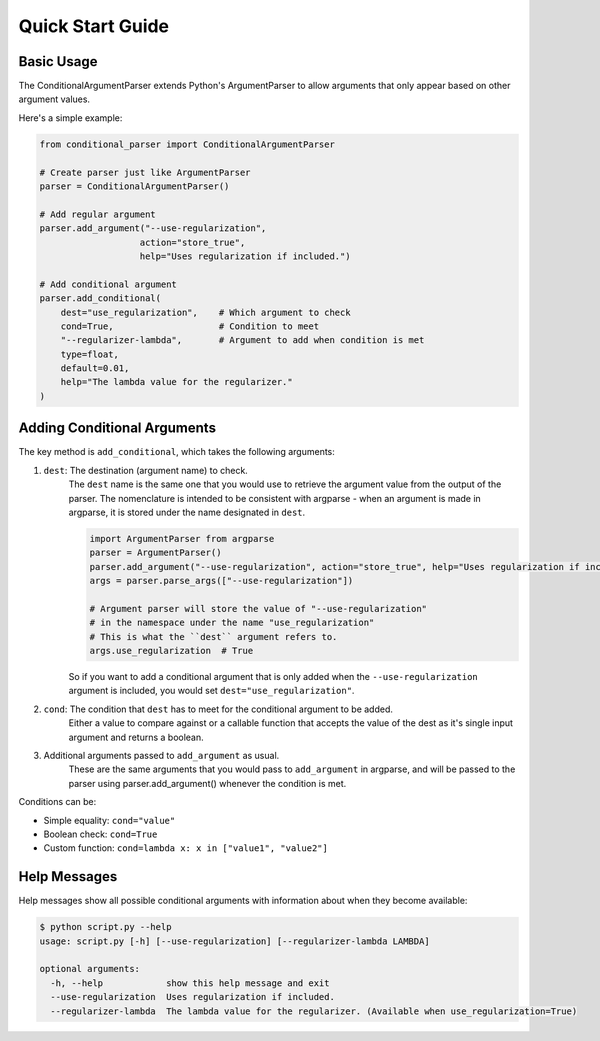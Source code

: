 Quick Start Guide
=================

Basic Usage
-----------

The ConditionalArgumentParser extends Python's ArgumentParser to allow arguments that only appear based on other argument values.

Here's a simple example:

.. code-block:: python

    from conditional_parser import ConditionalArgumentParser

    # Create parser just like ArgumentParser
    parser = ConditionalArgumentParser()
    
    # Add regular argument
    parser.add_argument("--use-regularization", 
                       action="store_true",
                       help="Uses regularization if included.")
    
    # Add conditional argument
    parser.add_conditional(
        dest="use_regularization",    # Which argument to check
        cond=True,                    # Condition to meet
        "--regularizer-lambda",       # Argument to add when condition is met
        type=float, 
        default=0.01,
        help="The lambda value for the regularizer."
    )

Adding Conditional Arguments
----------------------------

The key method is ``add_conditional``, which takes the following arguments:

1. ``dest``: The destination (argument name) to check. 
    The ``dest`` name is the same one that you would use to retrieve the argument value
    from the output of the parser. The nomenclature is intended to be consistent with
    argparse - when an argument is made in argparse, it is stored under the name
    designated in ``dest``.
    
    .. code-block:: python
        
        import ArgumentParser from argparse
        parser = ArgumentParser()
        parser.add_argument("--use-regularization", action="store_true", help="Uses regularization if included.")
        args = parser.parse_args(["--use-regularization"])

        # Argument parser will store the value of "--use-regularization"
        # in the namespace under the name "use_regularization"
        # This is what the ``dest`` argument refers to.
        args.use_regularization  # True
    
    So if you want to add a conditional argument that is only added when the
    ``--use-regularization`` argument is included, you would set ``dest="use_regularization"``.

2. ``cond``: The condition that ``dest`` has to meet for the conditional argument to be added. 
    Either a value to compare against or a callable function that accepts the value of the dest as it's single input argument and returns a boolean. 
3. Additional arguments passed to ``add_argument`` as usual. 
    These are the same arguments that you would pass to ``add_argument`` in argparse, and will be passed to the parser using parser.add_argument() whenever the condition is met.

Conditions can be:

* Simple equality: ``cond="value"``
* Boolean check: ``cond=True``
* Custom function: ``cond=lambda x: x in ["value1", "value2"]``

Help Messages
-------------

Help messages show all possible conditional arguments with information about when they become available:

.. code-block:: bash

    $ python script.py --help
    usage: script.py [-h] [--use-regularization] [--regularizer-lambda LAMBDA]

    optional arguments:
      -h, --help            show this help message and exit
      --use-regularization  Uses regularization if included.
      --regularizer-lambda  The lambda value for the regularizer. (Available when use_regularization=True)